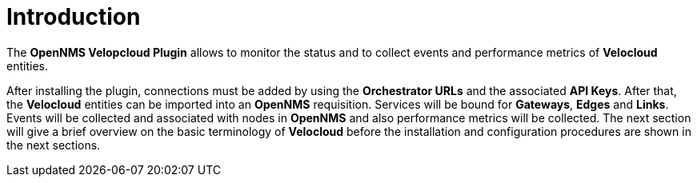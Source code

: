 = Introduction
:imagesdir: ../assets/images

The *OpenNMS Velopcloud Plugin* allows to monitor the status and to collect events and performance metrics of *Velocloud* entities.

After installing the plugin, connections must be added by using the *Orchestrator URLs* and the associated *API Keys*.
After that, the *Velocloud* entities can be imported into an *OpenNMS* requisition.
Services will be bound for *Gateways*, *Edges* and *Links*.
Events will be collected and associated with nodes in *OpenNMS* and also performance metrics will be collected.
The next section will give a brief overview on the basic terminology of *Velocloud* before the installation and configuration procedures are shown in the next sections.
